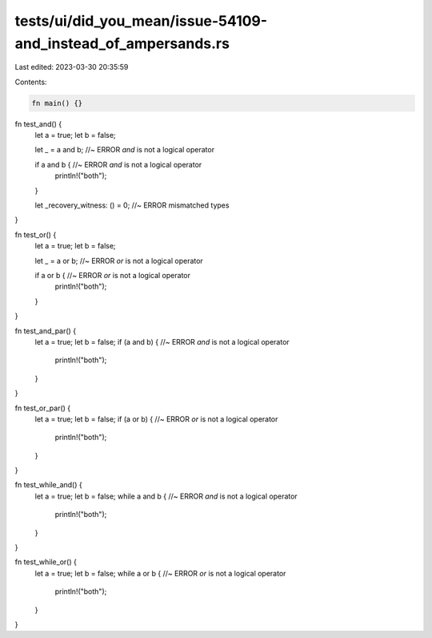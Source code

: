 tests/ui/did_you_mean/issue-54109-and_instead_of_ampersands.rs
==============================================================

Last edited: 2023-03-30 20:35:59

Contents:

.. code-block:: rs

    fn main() {}

fn test_and() {
    let a = true;
    let b = false;

    let _ = a and b; //~ ERROR `and` is not a logical operator

    if a and b { //~ ERROR `and` is not a logical operator
        println!("both");
    }

    let _recovery_witness: () = 0; //~ ERROR mismatched types
}

fn test_or() {
    let a = true;
    let b = false;

    let _ = a or b; //~ ERROR `or` is not a logical operator

    if a or b { //~ ERROR `or` is not a logical operator
        println!("both");
    }
}

fn test_and_par() {
    let a = true;
    let b = false;
    if (a and b) {  //~ ERROR `and` is not a logical operator
        println!("both");
    }
}

fn test_or_par() {
    let a = true;
    let b = false;
    if (a or b) {  //~ ERROR `or` is not a logical operator
        println!("both");
    }
}

fn test_while_and() {
    let a = true;
    let b = false;
    while a and b {  //~ ERROR `and` is not a logical operator
        println!("both");
    }
}

fn test_while_or() {
    let a = true;
    let b = false;
    while a or b { //~ ERROR `or` is not a logical operator
        println!("both");
    }
}


